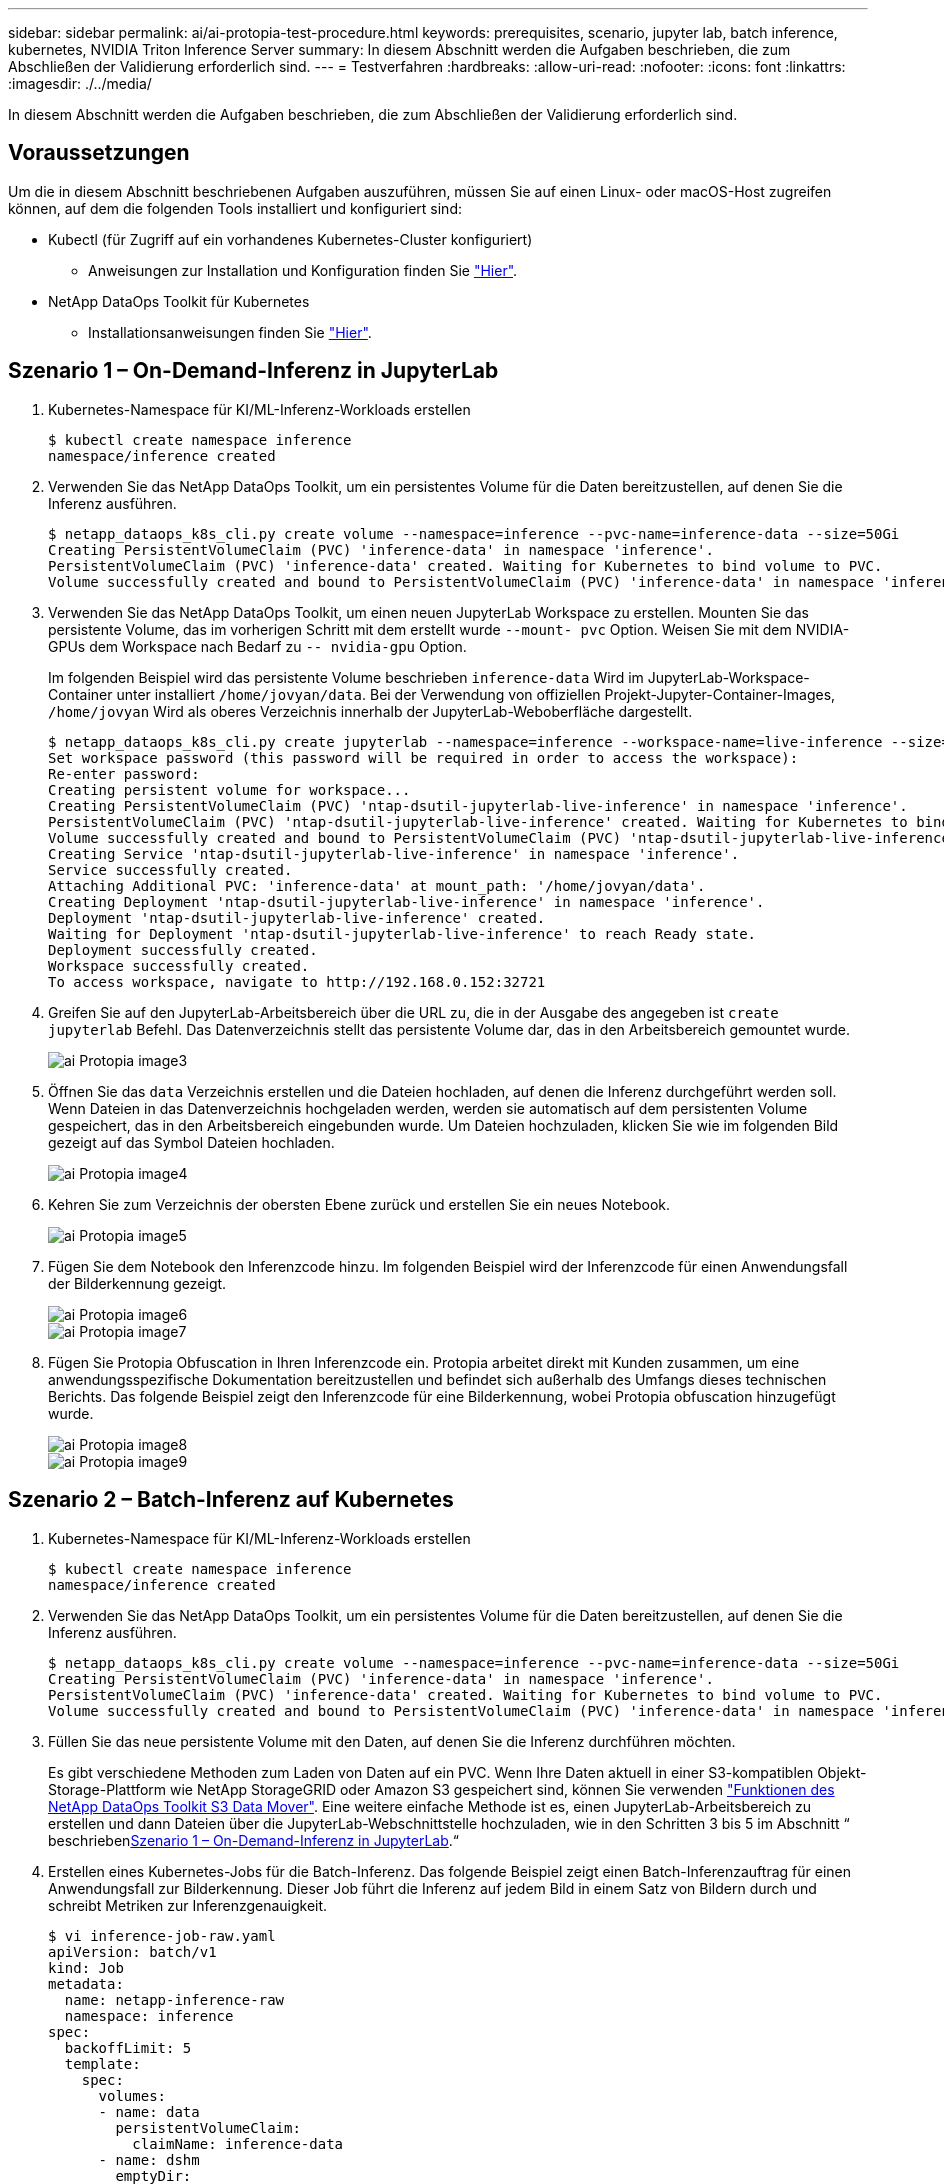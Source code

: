 ---
sidebar: sidebar 
permalink: ai/ai-protopia-test-procedure.html 
keywords: prerequisites, scenario, jupyter lab, batch inference, kubernetes, NVIDIA Triton Inference Server 
summary: In diesem Abschnitt werden die Aufgaben beschrieben, die zum Abschließen der Validierung erforderlich sind. 
---
= Testverfahren
:hardbreaks:
:allow-uri-read: 
:nofooter: 
:icons: font
:linkattrs: 
:imagesdir: ./../media/


[role="lead"]
In diesem Abschnitt werden die Aufgaben beschrieben, die zum Abschließen der Validierung erforderlich sind.



== Voraussetzungen

Um die in diesem Abschnitt beschriebenen Aufgaben auszuführen, müssen Sie auf einen Linux- oder macOS-Host zugreifen können, auf dem die folgenden Tools installiert und konfiguriert sind:

* Kubectl (für Zugriff auf ein vorhandenes Kubernetes-Cluster konfiguriert)
+
** Anweisungen zur Installation und Konfiguration finden Sie https://kubernetes.io/docs/tasks/tools/["Hier"^].


* NetApp DataOps Toolkit für Kubernetes
+
** Installationsanweisungen finden Sie https://github.com/NetApp/netapp-dataops-toolkit/tree/main/netapp_dataops_k8s["Hier"^].






== Szenario 1 – On-Demand-Inferenz in JupyterLab

. Kubernetes-Namespace für KI/ML-Inferenz-Workloads erstellen
+
....
$ kubectl create namespace inference
namespace/inference created
....
. Verwenden Sie das NetApp DataOps Toolkit, um ein persistentes Volume für die Daten bereitzustellen, auf denen Sie die Inferenz ausführen.
+
....
$ netapp_dataops_k8s_cli.py create volume --namespace=inference --pvc-name=inference-data --size=50Gi
Creating PersistentVolumeClaim (PVC) 'inference-data' in namespace 'inference'.
PersistentVolumeClaim (PVC) 'inference-data' created. Waiting for Kubernetes to bind volume to PVC.
Volume successfully created and bound to PersistentVolumeClaim (PVC) 'inference-data' in namespace 'inference'.
....
. Verwenden Sie das NetApp DataOps Toolkit, um einen neuen JupyterLab Workspace zu erstellen. Mounten Sie das persistente Volume, das im vorherigen Schritt mit dem erstellt wurde `--mount- pvc` Option. Weisen Sie mit dem NVIDIA-GPUs dem Workspace nach Bedarf zu `-- nvidia-gpu` Option.
+
Im folgenden Beispiel wird das persistente Volume beschrieben `inference-data` Wird im JupyterLab-Workspace-Container unter installiert `/home/jovyan/data`. Bei der Verwendung von offiziellen Projekt-Jupyter-Container-Images, `/home/jovyan` Wird als oberes Verzeichnis innerhalb der JupyterLab-Weboberfläche dargestellt.

+
....
$ netapp_dataops_k8s_cli.py create jupyterlab --namespace=inference --workspace-name=live-inference --size=50Gi --nvidia-gpu=2 --mount-pvc=inference-data:/home/jovyan/data
Set workspace password (this password will be required in order to access the workspace):
Re-enter password:
Creating persistent volume for workspace...
Creating PersistentVolumeClaim (PVC) 'ntap-dsutil-jupyterlab-live-inference' in namespace 'inference'.
PersistentVolumeClaim (PVC) 'ntap-dsutil-jupyterlab-live-inference' created. Waiting for Kubernetes to bind volume to PVC.
Volume successfully created and bound to PersistentVolumeClaim (PVC) 'ntap-dsutil-jupyterlab-live-inference' in namespace 'inference'.
Creating Service 'ntap-dsutil-jupyterlab-live-inference' in namespace 'inference'.
Service successfully created.
Attaching Additional PVC: 'inference-data' at mount_path: '/home/jovyan/data'.
Creating Deployment 'ntap-dsutil-jupyterlab-live-inference' in namespace 'inference'.
Deployment 'ntap-dsutil-jupyterlab-live-inference' created.
Waiting for Deployment 'ntap-dsutil-jupyterlab-live-inference' to reach Ready state.
Deployment successfully created.
Workspace successfully created.
To access workspace, navigate to http://192.168.0.152:32721
....
. Greifen Sie auf den JupyterLab-Arbeitsbereich über die URL zu, die in der Ausgabe des angegeben ist `create jupyterlab` Befehl. Das Datenverzeichnis stellt das persistente Volume dar, das in den Arbeitsbereich gemountet wurde.
+
image::ai-protopia-image3.png[ai Protopia image3]

. Öffnen Sie das `data` Verzeichnis erstellen und die Dateien hochladen, auf denen die Inferenz durchgeführt werden soll. Wenn Dateien in das Datenverzeichnis hochgeladen werden, werden sie automatisch auf dem persistenten Volume gespeichert, das in den Arbeitsbereich eingebunden wurde. Um Dateien hochzuladen, klicken Sie wie im folgenden Bild gezeigt auf das Symbol Dateien hochladen.
+
image::ai-protopia-image4.png[ai Protopia image4]

. Kehren Sie zum Verzeichnis der obersten Ebene zurück und erstellen Sie ein neues Notebook.
+
image::ai-protopia-image5.png[ai Protopia image5]

. Fügen Sie dem Notebook den Inferenzcode hinzu. Im folgenden Beispiel wird der Inferenzcode für einen Anwendungsfall der Bilderkennung gezeigt.
+
image::ai-protopia-image6.png[ai Protopia image6]

+
image::ai-protopia-image7.png[ai Protopia image7]

. Fügen Sie Protopia Obfuscation in Ihren Inferenzcode ein. Protopia arbeitet direkt mit Kunden zusammen, um eine anwendungsspezifische Dokumentation bereitzustellen und befindet sich außerhalb des Umfangs dieses technischen Berichts. Das folgende Beispiel zeigt den Inferenzcode für eine Bilderkennung, wobei Protopia obfuscation hinzugefügt wurde.
+
image::ai-protopia-image8.png[ai Protopia image8]

+
image::ai-protopia-image9.png[ai Protopia image9]





== Szenario 2 – Batch-Inferenz auf Kubernetes

. Kubernetes-Namespace für KI/ML-Inferenz-Workloads erstellen
+
....
$ kubectl create namespace inference
namespace/inference created
....
. Verwenden Sie das NetApp DataOps Toolkit, um ein persistentes Volume für die Daten bereitzustellen, auf denen Sie die Inferenz ausführen.
+
....
$ netapp_dataops_k8s_cli.py create volume --namespace=inference --pvc-name=inference-data --size=50Gi
Creating PersistentVolumeClaim (PVC) 'inference-data' in namespace 'inference'.
PersistentVolumeClaim (PVC) 'inference-data' created. Waiting for Kubernetes to bind volume to PVC.
Volume successfully created and bound to PersistentVolumeClaim (PVC) 'inference-data' in namespace 'inference'.
....
. Füllen Sie das neue persistente Volume mit den Daten, auf denen Sie die Inferenz durchführen möchten.
+
Es gibt verschiedene Methoden zum Laden von Daten auf ein PVC. Wenn Ihre Daten aktuell in einer S3-kompatiblen Objekt-Storage-Plattform wie NetApp StorageGRID oder Amazon S3 gespeichert sind, können Sie verwenden https://github.com/NetApp/netapp-dataops-toolkit/blob/main/netapp_dataops_k8s/docs/data_movement.md["Funktionen des NetApp DataOps Toolkit S3 Data Mover"^]. Eine weitere einfache Methode ist es, einen JupyterLab-Arbeitsbereich zu erstellen und dann Dateien über die JupyterLab-Webschnittstelle hochzuladen, wie in den Schritten 3 bis 5 im Abschnitt “ beschrieben<<Szenario 1 – On-Demand-Inferenz in JupyterLab>>.“

. Erstellen eines Kubernetes-Jobs für die Batch-Inferenz. Das folgende Beispiel zeigt einen Batch-Inferenzauftrag für einen Anwendungsfall zur Bilderkennung. Dieser Job führt die Inferenz auf jedem Bild in einem Satz von Bildern durch und schreibt Metriken zur Inferenzgenauigkeit.
+
....
$ vi inference-job-raw.yaml
apiVersion: batch/v1
kind: Job
metadata:
  name: netapp-inference-raw
  namespace: inference
spec:
  backoffLimit: 5
  template:
    spec:
      volumes:
      - name: data
        persistentVolumeClaim:
          claimName: inference-data
      - name: dshm
        emptyDir:
          medium: Memory
      containers:
      - name: inference
        image:: netapp-protopia-inference:latest
        imagePullPolicy: IfNotPresent
        command: ["python3", "run-accuracy-measurement.py", "--dataset", "/data/netapp-face-detection/FDDB"]
        resources:
          limits:
            nvidia.com/gpu: 2
        volumeMounts:
        - mountPath: /data
          name: data
        - mountPath: /dev/shm
          name: dshm
      restartPolicy: Never
$ kubectl create -f inference-job-raw.yaml
job.batch/netapp-inference-raw created
....
. Bestätigen Sie, dass der Inferenzauftrag erfolgreich abgeschlossen wurde.
+
....
$ kubectl -n inference logs netapp-inference-raw-255sp
100%|██████████| 89/89 [00:52<00:00,  1.68it/s]
Reading Predictions : 100%|██████████| 10/10 [00:01<00:00,  6.23it/s]
Predicting ... : 100%|██████████| 10/10 [00:16<00:00,  1.64s/it]
==================== Results ====================
FDDB-fold-1 Val AP: 0.9491256561145955
FDDB-fold-2 Val AP: 0.9205024466101926
FDDB-fold-3 Val AP: 0.9253013871078468
FDDB-fold-4 Val AP: 0.9399781485863011
FDDB-fold-5 Val AP: 0.9504280149478732
FDDB-fold-6 Val AP: 0.9416473519339292
FDDB-fold-7 Val AP: 0.9241631566241117
FDDB-fold-8 Val AP: 0.9072663297546659
FDDB-fold-9 Val AP: 0.9339648715035469
FDDB-fold-10 Val AP: 0.9447707905560152
FDDB Dataset Average AP: 0.9337148153739079
=================================================
mAP: 0.9337148153739079
....
. Fügen Sie Protopia Obfuscation zu Ihren Inferenz Job. Die anwendungsspezifische Anleitung zum Hinzufügen von Protopia-Obfuskation kann direkt aus Protopia gefunden werden, die nicht im Rahmen dieses technischen Berichts liegt. Das folgende Beispiel zeigt einen Batch-Inferenzauftrag für eine Gesichtserkennung Anwendungsfall mit Protopia-Obfuscation, die durch die Verwendung eines ALPHAWERTS von 0.8 hinzugefügt wurde. Bei diesem Job wird die Protopia-Obfuskation vor der Durchführung der Inferenz für jedes Bild in einer Reihe von Bildern angewendet und dann Kenngrößen für die Inferenzgenauigkeit geschrieben.
+
Wir haben diesen Schritt für ALPHA-Werte 0.05, 0.1, 0.2, 0.4, 0.6, wiederholt. 0.8, 0.9 und 0.95. Die Ergebnisse sehen Sie in link:ai-protopia-inferencing-accuracy-comparison.html["„Vergleich der Genauigkeit bei der Inferenzierung“."]

+
....
$ vi inference-job-protopia-0.8.yaml
apiVersion: batch/v1
kind: Job
metadata:
  name: netapp-inference-protopia-0.8
  namespace: inference
spec:
  backoffLimit: 5
  template:
    spec:
      volumes:
      - name: data
        persistentVolumeClaim:
          claimName: inference-data
      - name: dshm
        emptyDir:
          medium: Memory
      containers:
      - name: inference
        image:: netapp-protopia-inference:latest
        imagePullPolicy: IfNotPresent
        env:
        - name: ALPHA
          value: "0.8"
        command: ["python3", "run-accuracy-measurement.py", "--dataset", "/data/netapp-face-detection/FDDB", "--alpha", "$(ALPHA)", "--noisy"]
        resources:
          limits:
            nvidia.com/gpu: 2
        volumeMounts:
        - mountPath: /data
          name: data
        - mountPath: /dev/shm
          name: dshm
      restartPolicy: Never
$ kubectl create -f inference-job-protopia-0.8.yaml
job.batch/netapp-inference-protopia-0.8 created
....
. Bestätigen Sie, dass der Inferenzauftrag erfolgreich abgeschlossen wurde.
+
....
$ kubectl -n inference logs netapp-inference-protopia-0.8-b4dkz
100%|██████████| 89/89 [01:05<00:00,  1.37it/s]
Reading Predictions : 100%|██████████| 10/10 [00:02<00:00,  3.67it/s]
Predicting ... : 100%|██████████| 10/10 [00:22<00:00,  2.24s/it]
==================== Results ====================
FDDB-fold-1 Val AP: 0.8953066115834589
FDDB-fold-2 Val AP: 0.8819580264029936
FDDB-fold-3 Val AP: 0.8781107458462862
FDDB-fold-4 Val AP: 0.9085731346308461
FDDB-fold-5 Val AP: 0.9166445508275378
FDDB-fold-6 Val AP: 0.9101178994188819
FDDB-fold-7 Val AP: 0.8383443678423771
FDDB-fold-8 Val AP: 0.8476311547659464
FDDB-fold-9 Val AP: 0.8739624502111121
FDDB-fold-10 Val AP: 0.8905468076424851
FDDB Dataset Average AP: 0.8841195749171925
=================================================
mAP: 0.8841195749171925
....




== Szenario 3 – NVIDIA Triton Inferenz Server

. Kubernetes-Namespace für KI/ML-Inferenz-Workloads erstellen
+
....
$ kubectl create namespace inference
namespace/inference created
....
. Verwenden Sie das NetApp DataOps Toolkit, um ein persistentes Volume bereitzustellen, das als Modell-Repository für den NVIDIA Triton Inference Server verwendet werden kann.
+
....
$ netapp_dataops_k8s_cli.py create volume --namespace=inference --pvc-name=triton-model-repo --size=100Gi
Creating PersistentVolumeClaim (PVC) 'triton-model-repo' in namespace 'inference'.
PersistentVolumeClaim (PVC) 'triton-model-repo' created. Waiting for Kubernetes to bind volume to PVC.
Volume successfully created and bound to PersistentVolumeClaim (PVC) 'triton-model-repo' in namespace 'inference'.
....
. Sie können Ihr Modell auf dem neuen persistenten Volume in einem speichern https://github.com/triton-inference-server/server/blob/main/docs/user_guide/model_repository.md["Formatieren"^] Das wird vom NVIDIA Triton Inferenz Server erkannt.
+
Es gibt verschiedene Methoden zum Laden von Daten auf ein PVC. Eine einfache Methode ist es, einen JupyterLab-Arbeitsbereich zu erstellen und dann Dateien über die JupyterLab-Webschnittstelle hochzuladen, wie in den Schritten 3 bis 5 in “ beschrieben<<Szenario 1 – On-Demand-Inferenz in JupyterLab>>. „

. Verwenden Sie das NetApp DataOps Toolkit, um eine neue NVIDIA Triton Inferenz Server-Instanz zu implementieren.
+
....
$ netapp_dataops_k8s_cli.py create triton-server --namespace=inference --server-name=netapp-inference --model-repo-pvc-name=triton-model-repo
Creating Service 'ntap-dsutil-triton-netapp-inference' in namespace 'inference'.
Service successfully created.
Creating Deployment 'ntap-dsutil-triton-netapp-inference' in namespace 'inference'.
Deployment 'ntap-dsutil-triton-netapp-inference' created.
Waiting for Deployment 'ntap-dsutil-triton-netapp-inference' to reach Ready state.
Deployment successfully created.
Server successfully created.
Server endpoints:
http: 192.168.0.152: 31208
grpc: 192.168.0.152: 32736
metrics: 192.168.0.152: 30009/metrics
....
. Verwenden Sie ein Triton Client SDK zur Durchführung einer Inferenz. Im folgenden Python-Code-Auszug wird das Triton Python-Client-SDK verwendet, um eine Inferenzaufgabe für einen Anwendungsfall zur Gesichtserkennung durchzuführen. Dieses Beispiel nennt die Triton API und führt ein Bild zur Inferenz durch. Der Triton Inference Server erhält dann die Anfrage, ruft das Modell auf und gibt die Inferenzausgabe als Teil der API-Ergebnisse zurück.
+
....
# get current frame
frame = input_image
# preprocess input
preprocessed_input = preprocess_input(frame)
preprocessed_input = torch.Tensor(preprocessed_input).to(device)
# run forward pass
clean_activation = clean_model_head(preprocessed_input)  # runs the first few layers
######################################################################################
#          pass clean image to Triton Inference Server API for inferencing           #
######################################################################################
triton_client = httpclient.InferenceServerClient(url="192.168.0.152:31208", verbose=False)
model_name = "face_detection_base"
inputs = []
outputs = []
inputs.append(httpclient.InferInput("INPUT__0", [1, 128, 32, 32], "FP32"))
inputs[0].set_data_from_numpy(clean_activation.detach().cpu().numpy(), binary_data=False)
outputs.append(httpclient.InferRequestedOutput("OUTPUT__0", binary_data=False))
outputs.append(httpclient.InferRequestedOutput("OUTPUT__1", binary_data=False))
results = triton_client.infer(
    model_name,
    inputs,
    outputs=outputs,
    #query_params=query_params,
    headers=None,
    request_compression_algorithm=None,
    response_compression_algorithm=None)
#print(results.get_response())
statistics = triton_client.get_inference_statistics(model_name=model_name, headers=None)
print(statistics)
if len(statistics["model_stats"]) != 1:
    print("FAILED: Inference Statistics")
    sys.exit(1)

loc_numpy = results.as_numpy("OUTPUT__0")
pred_numpy = results.as_numpy("OUTPUT__1")
######################################################################################
# postprocess output
clean_pred = (loc_numpy, pred_numpy)
clean_outputs = postprocess_outputs(
    clean_pred, [[input_image_width, input_image_height]], priors, THRESHOLD
)
# draw rectangles
clean_frame = copy.deepcopy(frame)  # needs to be deep copy
for (x1, y1, x2, y2, s) in clean_outputs[0]:
    x1, y1 = int(x1), int(y1)
    x2, y2 = int(x2), int(y2)
    cv2.rectangle(clean_frame, (x1, y1), (x2, y2), (0, 0, 255), 4)
....
. Fügen Sie Protopia Obfuscation in Ihren Inferenzcode ein. Die anwendungsspezifische Anleitung zum Hinzufügen von Protopia-Obfuskation kann direkt aus Protopia gefunden werden; dieser Vorgang liegt jedoch außerhalb des Geltungsbereichs dieses technischen Berichts. Das folgende Beispiel zeigt denselben Python-Code, der im vorhergehenden Schritt 5, jedoch mit Protopia Obfuscation hinzugefügt wird.
+
Beachten Sie, dass die Protopia-Obfuskation auf das Bild angewendet wird, bevor es an die Triton-API übergeben wird. So verlässt das nicht-verschleierte Bild nie die lokale Maschine. Nur das obfuscated Image wird über das Netzwerk übertragen. Dieser Workflow eignet sich für Anwendungsfälle, in denen Daten in einer vertrauenswürdigen Zone erfasst und dann zur Inferenz außerhalb der vertrauenswürdigen Zone weitergeleitet werden müssen. Ohne Protopia Obfuscation ist es nicht möglich, diesen Workflow ohne sensible Daten zu implementieren, die jemals die vertrauenswürdige Zone verlassen.

+
....
# get current frame
frame = input_image
# preprocess input
preprocessed_input = preprocess_input(frame)
preprocessed_input = torch.Tensor(preprocessed_input).to(device)
# run forward pass
not_noisy_activation = noisy_model_head(preprocessed_input)  # runs the first few layers
##################################################################
#          obfuscate image locally prior to inferencing          #
#          SINGLE ADITIONAL LINE FOR PRIVATE INFERENCE           #
##################################################################
noisy_activation = noisy_model_noise(not_noisy_activation)
##################################################################
###########################################################################################
#          pass obfuscated image to Triton Inference Server API for inferencing           #
###########################################################################################
triton_client = httpclient.InferenceServerClient(url="192.168.0.152:31208", verbose=False)
model_name = "face_detection_noisy"
inputs = []
outputs = []
inputs.append(httpclient.InferInput("INPUT__0", [1, 128, 32, 32], "FP32"))
inputs[0].set_data_from_numpy(noisy_activation.detach().cpu().numpy(), binary_data=False)
outputs.append(httpclient.InferRequestedOutput("OUTPUT__0", binary_data=False))
outputs.append(httpclient.InferRequestedOutput("OUTPUT__1", binary_data=False))
results = triton_client.infer(
    model_name,
    inputs,
    outputs=outputs,
    #query_params=query_params,
    headers=None,
    request_compression_algorithm=None,
    response_compression_algorithm=None)
#print(results.get_response())
statistics = triton_client.get_inference_statistics(model_name=model_name, headers=None)
print(statistics)
if len(statistics["model_stats"]) != 1:
    print("FAILED: Inference Statistics")
    sys.exit(1)

loc_numpy = results.as_numpy("OUTPUT__0")
pred_numpy = results.as_numpy("OUTPUT__1")
###########################################################################################

# postprocess output
noisy_pred = (loc_numpy, pred_numpy)
noisy_outputs = postprocess_outputs(
    noisy_pred, [[input_image_width, input_image_height]], priors, THRESHOLD * 0.5
)
# get reconstruction of the noisy activation
noisy_reconstruction = decoder_function(noisy_activation)
noisy_reconstruction = noisy_reconstruction.detach().cpu().numpy()[0]
noisy_reconstruction = unpreprocess_output(
    noisy_reconstruction, (input_image_width, input_image_height), True
).astype(np.uint8)
# draw rectangles
for (x1, y1, x2, y2, s) in noisy_outputs[0]:
    x1, y1 = int(x1), int(y1)
    x2, y2 = int(x2), int(y2)
    cv2.rectangle(noisy_reconstruction, (x1, y1), (x2, y2), (0, 0, 255), 4)
....

